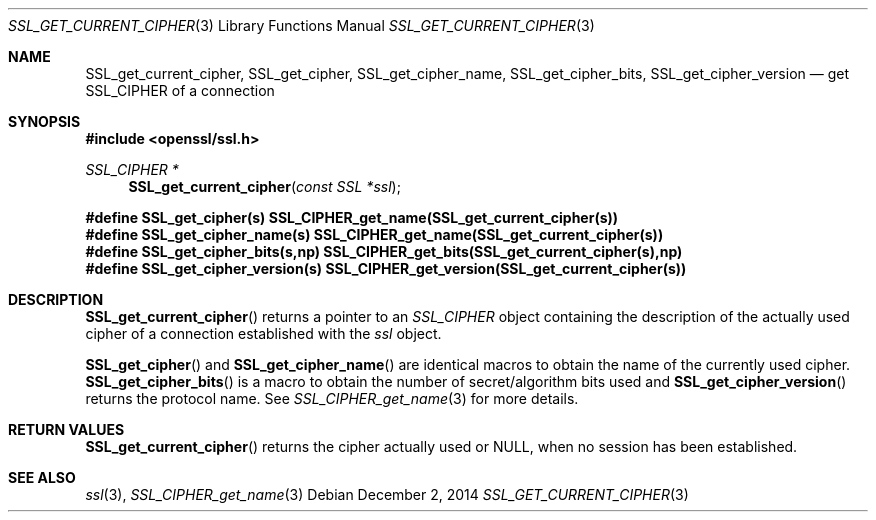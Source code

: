 .\"
.\"	$OpenBSD: SSL_get_current_cipher.3,v 1.2 2014/12/02 14:11:01 jmc Exp $
.\"
.Dd $Mdocdate: December 2 2014 $
.Dt SSL_GET_CURRENT_CIPHER 3
.Os
.Sh NAME
.Nm SSL_get_current_cipher ,
.Nm SSL_get_cipher ,
.Nm SSL_get_cipher_name ,
.Nm  SSL_get_cipher_bits ,
.Nm SSL_get_cipher_version
.Nd get SSL_CIPHER of a connection
.Sh SYNOPSIS
.In openssl/ssl.h
.Ft SSL_CIPHER *
.Fn SSL_get_current_cipher "const SSL *ssl"
.Fd #define SSL_get_cipher(s) SSL_CIPHER_get_name(SSL_get_current_cipher(s))
.Fd #define SSL_get_cipher_name(s) \
SSL_CIPHER_get_name(SSL_get_current_cipher(s))
.Fd #define SSL_get_cipher_bits(s,np) \
SSL_CIPHER_get_bits(SSL_get_current_cipher(s),np)
.Fd #define SSL_get_cipher_version(s) \
SSL_CIPHER_get_version(SSL_get_current_cipher(s))
.Sh DESCRIPTION
.Fn SSL_get_current_cipher
returns a pointer to an
.Vt SSL_CIPHER
object containing the description of the actually used cipher of a connection
established with the
.Fa ssl
object.
.Pp
.Fn SSL_get_cipher
and
.Fn SSL_get_cipher_name
are identical macros to obtain the name of the currently used cipher.
.Fn SSL_get_cipher_bits
is a macro to obtain the number of secret/algorithm bits used and
.Fn SSL_get_cipher_version
returns the protocol name.
See
.Xr SSL_CIPHER_get_name 3
for more details.
.Sh RETURN VALUES
.Fn SSL_get_current_cipher
returns the cipher actually used or
.Dv NULL ,
when no session has been established.
.Sh SEE ALSO
.Xr ssl 3 ,
.Xr SSL_CIPHER_get_name 3
